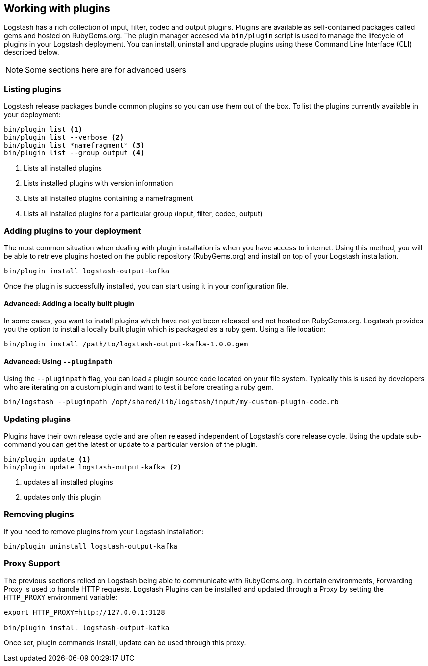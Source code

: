 [[working-with-plugins]]
== Working with plugins

Logstash has a rich collection of input, filter, codec and output plugins. Plugins are available as self-contained packages called gems and hosted on RubyGems.org. The plugin manager accesed via `bin/plugin` script is used to manage the lifecycle of plugins in your Logstash deployment. You can install, uninstall and upgrade plugins using these Command Line Interface (CLI) described below.

NOTE: Some sections here are for advanced users

[float]
[[listing-plugins]]
=== Listing plugins

Logstash release packages bundle common plugins so you can use them out of the box. To list the plugins currently available in your deployment:

[source,shell]
----------------------------------
bin/plugin list <1>
bin/plugin list --verbose <2>
bin/plugin list *namefragment* <3>
bin/plugin list --group output <4>
----------------------------------
<1> Lists all installed plugins
<2> Lists installed plugins with version information
<3> Lists all installed plugins containing a namefragment
<4> Lists all installed plugins for a particular group (input, filter, codec, output)

[float]
[[installing-plugins]]
=== Adding plugins to your deployment

The most common situation when dealing with plugin installation is when you have access to internet. Using this method, you will be able to retrieve plugins hosted on the public repository (RubyGems.org) and install on top of your Logstash installation.

[source,shell]
----------------------------------
bin/plugin install logstash-output-kafka
----------------------------------

Once the plugin is successfully installed, you can start using it in your configuration file.

[[installing-local-plugins]]
==== Advanced: Adding a locally built plugin

In some cases, you want to install plugins which have not yet been released and not hosted on RubyGems.org. Logstash provides you the option to install a locally built plugin which is packaged as a ruby gem. Using a file location:

[source,shell]
----------------------------------
bin/plugin install /path/to/logstash-output-kafka-1.0.0.gem
----------------------------------

[[installing-local-plugins-path]]
==== Advanced: Using `--pluginpath`

Using the `--pluginpath` flag, you can load a plugin source code located on your file system. Typically this is used by developers who are iterating on a custom plugin and want to test it before creating a ruby gem.

[source,shell]
----------------------------------
bin/logstash --pluginpath /opt/shared/lib/logstash/input/my-custom-plugin-code.rb
----------------------------------

[[updating-plugins]]
=== Updating plugins

Plugins have their own release cycle and are often released independent of Logstash’s core release cycle. Using the update sub-command you can get the latest or update to a particular version of the plugin.

[source,shell]
----------------------------------
bin/plugin update <1>
bin/plugin update logstash-output-kafka <2>
----------------------------------
<1> updates all installed plugins
<2> updates only this plugin

[[removing-plugins]]
=== Removing plugins

If you need to remove plugins from your Logstash installation:

[source,shell]
----------------------------------
bin/plugin uninstall logstash-output-kafka
----------------------------------

[[proxy-plugins]]
=== Proxy Support

The previous sections relied on Logstash being able to communicate with RubyGems.org. In certain environments, Forwarding Proxy is used to handle HTTP requests. Logstash Plugins can be installed and updated through a Proxy by setting the `HTTP_PROXY` environment variable:

[source,shell]
----------------------------------
export HTTP_PROXY=http://127.0.0.1:3128

bin/plugin install logstash-output-kafka
----------------------------------

Once set, plugin commands install, update can be used through this proxy.
